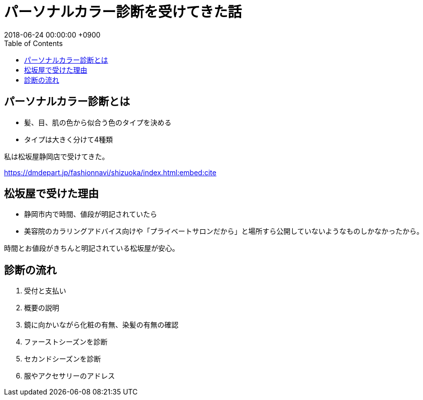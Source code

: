 = パーソナルカラー診断を受けてきた話
:page-layout: post
:page-category: 美容健康
:page-tags: [ パーソナルカラー]
:page-description:
:revdate:  2018-06-24 00:00:00 +0900
:toc:

== パーソナルカラー診断とは

- 髪、目、肌の色から似合う色のタイプを決める
- タイプは大きく分けて4種類

私は松坂屋静岡店で受けてきた。

https://dmdepart.jp/fashionnavi/shizuoka/index.html:embed:cite


== 松坂屋で受けた理由
- 静岡市内で時間、値段が明記されていたら
  - 美容院のカラリングアドバイス向けや「プライベートサロンだから」と場所すら公開していないようなものしかなかったから。

時間とお値段がきちんと明記されている松坂屋が安心。

== 診断の流れ

1. 受付と支払い
2. 概要の説明
3. 鏡に向かいながら化粧の有無、染髪の有無の確認
4. ファーストシーズンを診断
5. セカンドシーズンを診断
6. 服やアクセサリーのアドレス